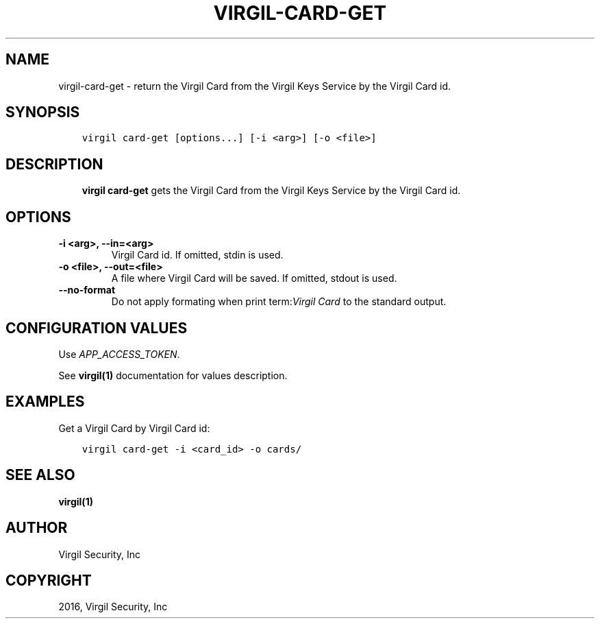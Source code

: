 .\" Man page generated from reStructuredText.
.
.TH "VIRGIL-CARD-GET" "1" "Mar 27, 2017" "3.0.0" "virgil-cli"
.SH NAME
virgil-card-get \- return the Virgil Card from the Virgil Keys Service by the Virgil Card id.
.
.nr rst2man-indent-level 0
.
.de1 rstReportMargin
\\$1 \\n[an-margin]
level \\n[rst2man-indent-level]
level margin: \\n[rst2man-indent\\n[rst2man-indent-level]]
-
\\n[rst2man-indent0]
\\n[rst2man-indent1]
\\n[rst2man-indent2]
..
.de1 INDENT
.\" .rstReportMargin pre:
. RS \\$1
. nr rst2man-indent\\n[rst2man-indent-level] \\n[an-margin]
. nr rst2man-indent-level +1
.\" .rstReportMargin post:
..
.de UNINDENT
. RE
.\" indent \\n[an-margin]
.\" old: \\n[rst2man-indent\\n[rst2man-indent-level]]
.nr rst2man-indent-level -1
.\" new: \\n[rst2man-indent\\n[rst2man-indent-level]]
.in \\n[rst2man-indent\\n[rst2man-indent-level]]u
..
.SH SYNOPSIS
.INDENT 0.0
.INDENT 3.5
.sp
.nf
.ft C
virgil card\-get [options...] [\-i <arg>] [\-o <file>]
.ft P
.fi
.UNINDENT
.UNINDENT
.SH DESCRIPTION
.INDENT 0.0
.INDENT 3.5
\fBvirgil card\-get\fP gets the Virgil Card from the Virgil Keys Service by the Virgil Card id\&.
.UNINDENT
.UNINDENT
.SH OPTIONS
.INDENT 0.0
.TP
.B \-i <arg>, \-\-in=<arg>
Virgil Card id. If omitted, stdin is used.
.UNINDENT
.INDENT 0.0
.TP
.B \-o <file>, \-\-out=<file>
A file where Virgil Card will be saved. If omitted, stdout is used.
.UNINDENT
.INDENT 0.0
.TP
.B \-\-no\-format
Do not apply formating when print term:\fIVirgil Card\fP to the standard output.
.UNINDENT
.SH CONFIGURATION VALUES
.sp
Use \fIAPP_ACCESS_TOKEN\fP\&.
.sp
See \fBvirgil(1)\fP documentation for values description.
.SH EXAMPLES
.sp
Get a Virgil Card by Virgil Card id:
.INDENT 0.0
.INDENT 3.5
.sp
.nf
.ft C
virgil card\-get \-i <card_id> \-o cards/
.ft P
.fi
.UNINDENT
.UNINDENT
.SH SEE ALSO
.sp
\fBvirgil(1)\fP
.SH AUTHOR
Virgil Security, Inc
.SH COPYRIGHT
2016, Virgil Security, Inc
.\" Generated by docutils manpage writer.
.
